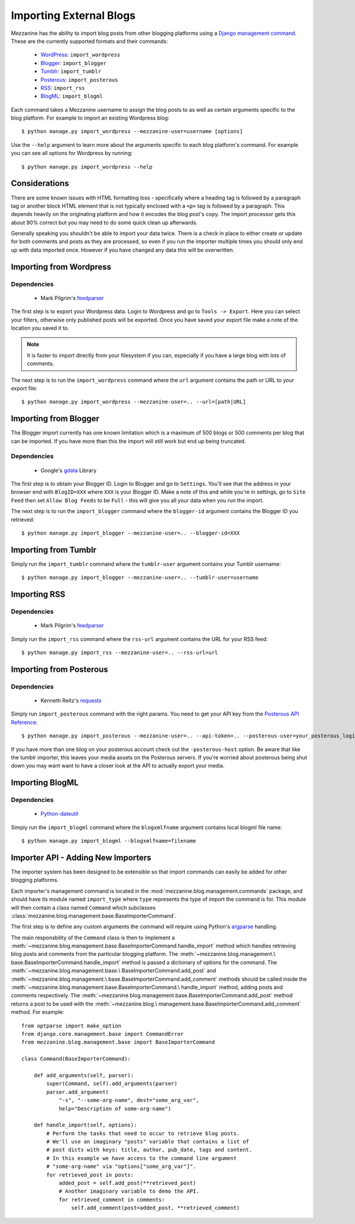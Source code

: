 ========================
Importing External Blogs
========================

Mezzanine has the ability to import blog posts from other blogging
platforms using a `Django management command
<http://docs.djangoproject.com/en/dev/howto/custom-management-commands/>`_.
These are the currently supported formats and their commands:

  * `WordPress <http://wordpress.org>`_: ``import_wordpress``
  * `Blogger <http://blogger.com>`_: ``import_blogger``
  * `Tumblr <http://tumblr.com>`_: ``import_tumblr``
  * `Posterous <http://posterous.com>`_: ``import_posterous``
  * `RSS <http://en.wikipedia.org/wiki/RSS>`_: ``import_rss``
  * `BlogML <http://en.wikipedia.org/wiki/BlogML>`_: ``import_blogml``

Each command takes a Mezzanine username to assign the blog posts to
as well as certain arguments specific to the blog platform. For
example to import an existing Wordpress blog::

    $ python manage.py import_wordpress --mezzanine-user=username [options]

Use the ``--help`` argument to learn more about the arguments specific
to each blog platform's command. For example you can see all options
for Wordpress by running::

    $ python manage.py import_wordpress --help

Considerations
==============

There are some known issues with HTML formatting loss - specifically
where a heading tag is followed by a paragraph tag or another block
HTML element that is not typically enclosed with a ``<p>`` tag is
followed by a paragraph. This depends heavily on the originating
platform and how it encodes the blog post's copy. The import processor
gets this about 90% correct but you may need to do some quick clean up
afterwards.

Generally speaking you shouldn't be able to import your data twice.
There is a check in place to either create or update for both comments
and posts as they are processed, so even if you run the importer
multiple times you should only end up with data imported once. However
if you have changed any data this will be overwritten.

Importing from Wordpress
========================

Dependencies
------------

  * Mark Pilgrim's `feedparser <http://code.google.com/p/feedparser/>`_

The first step is to export your Wordpress data. Login to Wordpress and
go to ``Tools -> Export``. Here you can select your filters,
otherwise only published posts will be exported. Once you have saved
your export file make a note of the location you saved it to.

.. note::

    It is faster to import directly from your filesystem if you can,
    especially if you have a large blog with lots of comments.

The next step is to run the ``import_wordpress`` command where the
``url`` argument contains the path or URL to your export file::

    $ python manage.py import_wordpress --mezzanine-user=.. --url=[path|URL]

Importing from Blogger
======================

The Blogger import currently has one known limitation which is a
maximum of 500 blogs or 500 comments per blog that can be imported.
If you have more than this the import will still work but end up being
truncated.

Dependencies
------------

 * Google's `gdata <http://code.google.com/p/gdata-python-client/>`_ Library

The first step is to obtain your Blogger ID. Login to Blogger and go to
``Settings``. You'll see that the address in your browser end with
``BlogID=XXX`` where ``XXX`` is your Blogger ID. Make a note of this
and while you're in settings, go to ``Site Feed`` then set ``Allow Blog
Feeds`` to be ``Full`` - this will give you all your data when you run
the import.

The next step is to run the ``import_blogger`` command where the
``blogger-id`` argument contains the Blogger ID you retrieved::

    $ python manage.py import_blogger --mezzanine-user=.. --blogger-id=XXX

Importing from Tumblr
=====================

Simply run the ``import_tumblr`` command where the ``tumblr-user``
argument contains your Tumblr username::

    $ python manage.py import_blogger --mezzanine-user=.. --tumblr-user=username

Importing RSS
=============

Dependencies
------------

  * Mark Pilgrim's `feedparser <http://code.google.com/p/feedparser/>`_

Simply run the ``import_rss`` command where the ``rss-url`` argument
contains the URL for your RSS feed::

    $ python manage.py import_rss --mezzanine-user=.. --rss-url=url

Importing from Posterous
========================

Dependencies
------------

 * Kenneth Reitz's `requests <http://docs.python-requests.org/en/latest/index.html>`_

Simply run ``import_posterous`` command with the right params. You need
to get your API key from the `Posterous API Reference
<https://posterous.com/api>`_::

    $ python manage.py import_posterous --mezzanine-user=.. --api-token=.. --posterous-user=your_posterous_login --posterous-pass=your_posterous_password

If you have more than one blog on your posterous account check out
the ``-posterous-host`` option. Be aware that like the tumblr
importer, this leaves your media assets on the Posterous servers.
If you're worried about posterous being shut down you may want want
to have a closer look at the API to actually export your media.

Importing BlogML
================

Dependencies
------------

  * `Python-dateutil <https://dateutil.readthedocs.org/en/latest/>`_

Simply run the ``import_blogml`` command where the ``blogxmlfname`` argument
contains local blogml file name::

    $ python manage.py import_blogml --blogxmlfname=filename

Importer API - Adding New Importers
===================================

The importer system has been designed to be extensible so that import
commands can easily be added for other blogging platforms.

Each importer's management command is located in the
:mod:`mezzanine.blog.management.commands` package, and should have its
module named ``import_type`` where ``type`` represents the type of
import the command is for. This module will then contain a class named
``Command`` which subclasses
:class:`mezzanine.blog.management.base.BaseImporterCommand`.

The first step is to define any custom arguments the command will
require using Python's `argparse
<http://docs.python.org/library/argparse.html>`_ handling.

The main responsbility of the ``Command`` class is then to implement a
:meth:`~mezzanine.blog.management.base.BaseImporterCommand.handle_import`
method which handles retrieving blog posts and comments from the
particular blogging platform. The :meth:`~mezzanine.blog.management.\
base.BaseImporterCommand.handle_import` method is passed a dictionary
of options for the command. The :meth:`~mezzanine.blog.management.base.\
BaseImporterCommand.add_post` and :meth:`~mezzanine.blog.management.\
base.BaseImporterCommand.add_comment` methods should be called inside
the :meth:`~mezzanine.blog.management.base.BaseImporterCommand.\
handle_import` method, adding posts and comments respectively. The
:meth:`~mezzanine.blog.management.base.BaseImporterCommand.add_post`
method returns a post to be used with the :meth:`~mezzanine.blog.\
management.base.BaseImporterCommand.add_comment` method. For example::

    from optparse import make_option
    from django.core.management.base import CommandError
    from mezzanine.blog.management.base import BaseImporterCommand

    class Command(BaseImporterCommand):

        def add_arguments(self, parser):
            super(Command, self).add_arguments(parser)
            parser.add_argument(
                "-s", "--some-arg-name", dest="some_arg_var",
                help="Description of some-arg-name")

        def handle_import(self, options):
            # Perform the tasks that need to occur to retrieve blog posts.
            # We'll use an imaginary "posts" variable that contains a list of
            # post dicts with keys: title, author, pub_date, tags and content.
            # In this example we have access to the command line argument
            # "some-arg-name" via "options["some_arg_var"]".
            for retrieved_post in posts:
                added_post = self.add_post(**retrieved_post)
                # Another imaginary variable to demo the API.
                for retrieved_comment in comments:
                    self.add_comment(post=added_post, **retrieved_comment)

